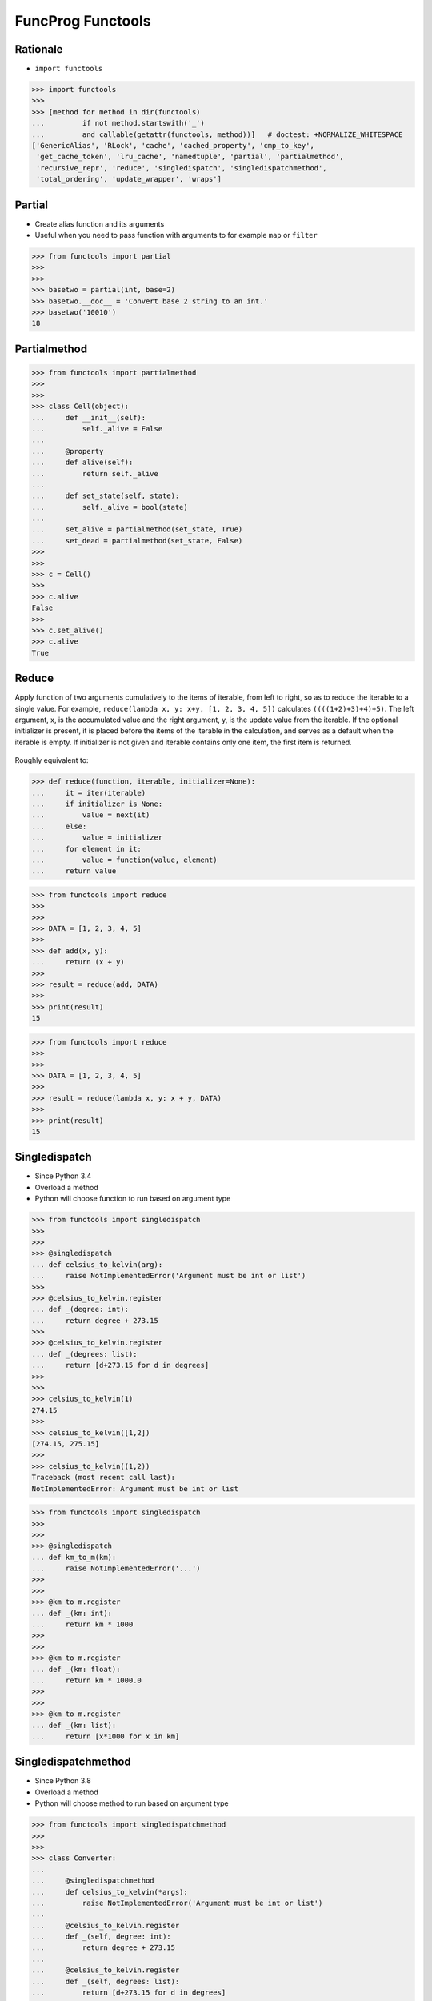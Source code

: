 FuncProg Functools
==================


Rationale
---------
* ``import functools``

>>> import functools
>>>
>>> [method for method in dir(functools)
...         if not method.startswith('_')
...         and callable(getattr(functools, method))]   # doctest: +NORMALIZE_WHITESPACE
['GenericAlias', 'RLock', 'cache', 'cached_property', 'cmp_to_key',
 'get_cache_token', 'lru_cache', 'namedtuple', 'partial', 'partialmethod',
 'recursive_repr', 'reduce', 'singledispatch', 'singledispatchmethod',
 'total_ordering', 'update_wrapper', 'wraps']


Partial
-------
* Create alias function and its arguments
* Useful when you need to pass function with arguments to for example ``map`` or ``filter``

>>> from functools import partial
>>>
>>>
>>> basetwo = partial(int, base=2)
>>> basetwo.__doc__ = 'Convert base 2 string to an int.'
>>> basetwo('10010')
18


Partialmethod
-------------
>>> from functools import partialmethod
>>>
>>>
>>> class Cell(object):
...     def __init__(self):
...         self._alive = False
...
...     @property
...     def alive(self):
...         return self._alive
...
...     def set_state(self, state):
...         self._alive = bool(state)
...
...     set_alive = partialmethod(set_state, True)
...     set_dead = partialmethod(set_state, False)
>>>
>>>
>>> c = Cell()
>>>
>>> c.alive
False
>>>
>>> c.set_alive()
>>> c.alive
True


Reduce
------
Apply function of two arguments cumulatively to the items of iterable, from left to right, so as to reduce the iterable to a single value. For example, ``reduce(lambda x, y: x+y, [1, 2, 3, 4, 5])`` calculates ``((((1+2)+3)+4)+5)``. The left argument, x, is the accumulated value and the right argument, y, is the update value from the iterable. If the optional initializer is present, it is placed before the items of the iterable in the calculation, and serves as a default when the iterable is empty. If initializer is not given and iterable contains only one item, the first item is returned.

.. figure:: img/funcprog-map-reduce.gif


Roughly equivalent to:

>>> def reduce(function, iterable, initializer=None):
...     it = iter(iterable)
...     if initializer is None:
...         value = next(it)
...     else:
...         value = initializer
...     for element in it:
...         value = function(value, element)
...     return value

>>> from functools import reduce
>>>
>>>
>>> DATA = [1, 2, 3, 4, 5]
>>>
>>> def add(x, y):
...     return (x + y)
>>>
>>> result = reduce(add, DATA)
>>>
>>> print(result)
15

>>> from functools import reduce
>>>
>>>
>>> DATA = [1, 2, 3, 4, 5]
>>>
>>> result = reduce(lambda x, y: x + y, DATA)
>>>
>>> print(result)
15


Singledispatch
--------------
* Since Python 3.4
* Overload a method
* Python will choose function to run based on argument type

>>> from functools import singledispatch
>>>
>>>
>>> @singledispatch
... def celsius_to_kelvin(arg):
...     raise NotImplementedError('Argument must be int or list')
>>>
>>> @celsius_to_kelvin.register
... def _(degree: int):
...     return degree + 273.15
>>>
>>> @celsius_to_kelvin.register
... def _(degrees: list):
...     return [d+273.15 for d in degrees]
>>>
>>>
>>> celsius_to_kelvin(1)
274.15
>>>
>>> celsius_to_kelvin([1,2])
[274.15, 275.15]
>>>
>>> celsius_to_kelvin((1,2))
Traceback (most recent call last):
NotImplementedError: Argument must be int or list

>>> from functools import singledispatch
>>>
>>>
>>> @singledispatch
... def km_to_m(km):
...     raise NotImplementedError('...')
>>>
>>>
>>> @km_to_m.register
... def _(km: int):
...     return km * 1000
>>>
>>>
>>> @km_to_m.register
... def _(km: float):
...     return km * 1000.0
>>>
>>>
>>> @km_to_m.register
... def _(km: list):
...     return [x*1000 for x in km]


Singledispatchmethod
--------------------
* Since Python 3.8
* Overload a method
* Python will choose method to run based on argument type

>>> from functools import singledispatchmethod
>>>
>>>
>>> class Converter:
...
...     @singledispatchmethod
...     def celsius_to_kelvin(*args):
...         raise NotImplementedError('Argument must be int or list')
...
...     @celsius_to_kelvin.register
...     def _(self, degree: int):
...         return degree + 273.15
...
...     @celsius_to_kelvin.register
...     def _(self, degrees: list):
...         return [d+273.15 for d in degrees]
>>>
>>>
>>> conv = Converter()
>>>
>>> conv.celsius_to_kelvin(1)
274.15
>>>
>>> conv.celsius_to_kelvin([1,2])
[274.15, 275.15]
>>>
>>> conv.celsius_to_kelvin((1,2))
Traceback (most recent call last):
NotImplementedError: Argument must be int or list


References
----------
.. [#dask] Dask core developers. Dask. Year: 2019. Retrieved: 2022-03-15. URL: https://raw.githubusercontent.com/dask/dask-org/main/images/grid_search_schedule.gif

.. todo:: Assignments
